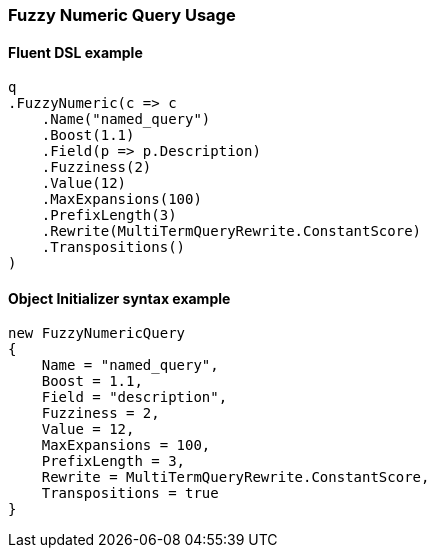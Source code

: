:ref_current: https://www.elastic.co/guide/en/elasticsearch/reference/7.0

:github: https://github.com/elastic/elasticsearch-net

:nuget: https://www.nuget.org/packages

////
IMPORTANT NOTE
==============
This file has been generated from https://github.com/elastic/elasticsearch-net/tree/master/src/Tests/Tests/QueryDsl/TermLevel/Fuzzy/FuzzyNumericQueryUsageTests.cs. 
If you wish to submit a PR for any spelling mistakes, typos or grammatical errors for this file,
please modify the original csharp file found at the link and submit the PR with that change. Thanks!
////

[[fuzzy-numeric-query-usage]]
=== Fuzzy Numeric Query Usage

==== Fluent DSL example

[source,csharp]
----
q
.FuzzyNumeric(c => c
    .Name("named_query")
    .Boost(1.1)
    .Field(p => p.Description)
    .Fuzziness(2)
    .Value(12)
    .MaxExpansions(100)
    .PrefixLength(3)
    .Rewrite(MultiTermQueryRewrite.ConstantScore)
    .Transpositions()
)
----

==== Object Initializer syntax example

[source,csharp]
----
new FuzzyNumericQuery
{
    Name = "named_query",
    Boost = 1.1,
    Field = "description",
    Fuzziness = 2,
    Value = 12,
    MaxExpansions = 100,
    PrefixLength = 3,
    Rewrite = MultiTermQueryRewrite.ConstantScore,
    Transpositions = true
}
----

